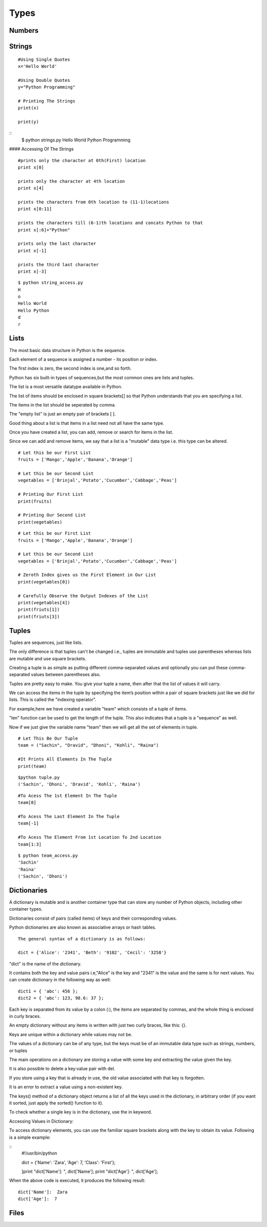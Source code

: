 .. highlight:: python
    :linenothreshold: 0

Types
=====

Numbers
-------
::




Strings
-------
::

    #Using Single Quotes
    x='Hello World'

    #Using Double Quotes
    y="Python Programming"

    # Printing The Strings
    print(x)

    print(y)



::
    $ python strings.py
    Hello World
    Python Programming



#### Accessing Of The Strings

::

    #prints only the character at 0th(First) location
    print x[0]

    prints only the character at 4th location
    print x[4]

    prints the characters from 0th location to (11-1)locations
    print x[0:11]

    prints the characters till (6-1)th locations and concats Python to that
    print x[:6]+"Python"

    prints only the last character
    print x[-1]

    prints the third last character
    print x[-3]



::

    $ python string_access.py
    H
    o
    Hello World
    Hello Python
    d
    r

Lists
------
The most basic data structure in Python is the sequence.

Each element of a sequence is assigned a number - its position or index.

The first index is zero, the second index is one,and so forth.

Python has six built-in types of sequences,but the most common ones are lists and tuples.

The list is a most versatile datatype available in Python.


The list of items should be enclosed in square brackets[] so that Python understands that you are specifying a list.


The items in the list should be seperated by comma.


The "empty list" is just an empty pair of brackets [ ].


Good thing about a list is that items in a list need not all have the same type.


Once you have created a list, you can add, remove or search for items in the list.


Since we can add and remove items, we say that a list is a "mutable" data type i.e. this type can be altered.



::

    # Let this be our First List
    fruits = ['Mango','Apple','Banana','Orange']

    # Let this be our Second List
    vegetables = ['Brinjal','Potato','Cucumber','Cabbage','Peas']

    # Printing Our First List
    print(fruits)

    # Printing Our Second List
    print(vegetables)


::

    # Let this be our First List
    fruits = ['Mango','Apple','Banana','Orange']

    # Let this be our Second List
    vegetables = ['Brinjal','Potato','Cucumber','Cabbage','Peas']

    # Zeroth Index gives us the First Element in Our List
    print(vegetables[0])

    # Carefully Observe the Output Indexes of the List
    print(vegetables[4])
    print(friuts[1])
    print(friuts[3])


Tuples
------
Tuples are sequences, just like lists.


The only difference is that tuples can't be changed i.e., tuples are immutable and tuples use parentheses
whereas lists are mutable and use square brackets.


Creating a tuple is as simple as putting different comma-separated values and optionally you can put these comma-separated values between parentheses also.


Tuples are pretty easy to make. You give your tuple a name, then after that the list of values it will carry.


We can access the items in the tuple by specifying the item’s position within a pair of square brackets just like we did for lists.
This is called the "indexing operator".


For example,here we have created a variable "team" which consists of a tuple of items.


"len" function can be used to get the length of the tuple. This also indicates that a tuple is a "sequence" as well.


Now if we just give the variable name "team" then we will get all the set of elements in tuple.

::

    # Let This Be Our Tuple
    team = ("Sachin", "Dravid", "Dhoni", "Kohli", "Raina")

    #It Prints All Elements In The Tuple
    print(team)

::

    $python tuple.py
    ('Sachin', 'Dhoni', 'Dravid', 'Kohli', 'Raina')


::

    #To Acess The 1st Element In The Tuple
    team[0]

    #To Acess The Last Element In The Tuple
    team[-1]

    #To Acess The Element From 1st Location To 2nd Location
    team[1:3]

::

    $ python team_access.py
    'Sachin'
    'Raina'
    ('Sachin', 'Dhoni')

Dictionaries
------------
A dictionary is mutable and is another container type that can store any number of Python objects, including
other container types.


Dictionaries consist of pairs (called items) of keys and their corresponding values.

Python dictionaries are also known as associative arrays or hash tables.


::

    The general syntax of a dictionary is as follows:

    dict = {'Alice': '2341', 'Beth': '9102', 'Cecil': '3258'}


"dict" is the name of the dictionary.


It contains both the key and value pairs i.e,"Alice" is the key and "2341" is the value and the same is for next values.
You can create dictionary in the following way as well:

::

    dict1 = { 'abc': 456 };
    dict2 = { 'abc': 123, 98.6: 37 };


Each key is separated from its value by a colon (:), the items are separated by commas, and the whole thing is
enclosed in curly braces.


An empty dictionary without any items is written with just two curly braces, like this: {}.


Keys are unique within a dictionary while values may not be.


The values of a dictionary can be of any type, but the keys must be of an immutable data type such as strings,
numbers, or tuples


The main operations on a dictionary are storing a value with some key and extracting the value given the key.


It is also possible to delete a key:value pair with del.


If you store using a key that is already in use, the old value associated with that key is forgotten.


It is an error to extract a value using a non-existent key.


The keys() method of a dictionary object returns a list of all the keys used in the dictionary,
in arbitrary order (if you want it sorted, just apply the sorted() function to it).


To check whether a single key is in the dictionary, use the in keyword.


Accessing Values in Dictionary:


To access dictionary elements, you can use the familiar square brackets along with the key to obtain its value.
Following is a simple example:

::
    #!/usr/bin/python

    dict = {'Name': 'Zara', 'Age': 7, 'Class': 'First'};

    ]print "dict['Name']: ", dict['Name'];
    print "dict['Age']: ", dict['Age'];



When the above code is executed, it produces the following result:

::

    dict['Name']:  Zara
    dict['Age']:  7


Files
------
